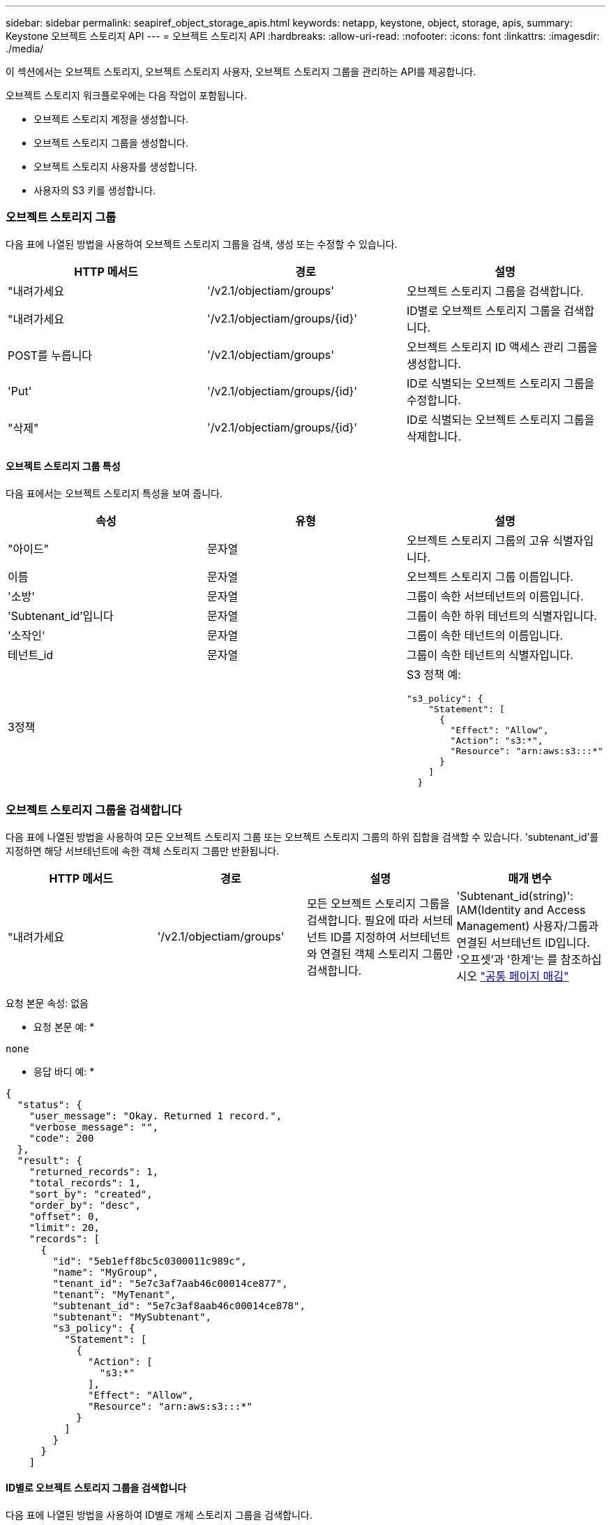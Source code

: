 ---
sidebar: sidebar 
permalink: seapiref_object_storage_apis.html 
keywords: netapp, keystone, object, storage, apis, 
summary: Keystone 오브젝트 스토리지 API 
---
= 오브젝트 스토리지 API
:hardbreaks:
:allow-uri-read: 
:nofooter: 
:icons: font
:linkattrs: 
:imagesdir: ./media/


[role="lead"]
이 섹션에서는 오브젝트 스토리지, 오브젝트 스토리지 사용자, 오브젝트 스토리지 그룹을 관리하는 API를 제공합니다.

오브젝트 스토리지 워크플로우에는 다음 작업이 포함됩니다.

* 오브젝트 스토리지 계정을 생성합니다.
* 오브젝트 스토리지 그룹을 생성합니다.
* 오브젝트 스토리지 사용자를 생성합니다.
* 사용자의 S3 키를 생성합니다.




=== 오브젝트 스토리지 그룹

다음 표에 나열된 방법을 사용하여 오브젝트 스토리지 그룹을 검색, 생성 또는 수정할 수 있습니다.

|===
| HTTP 메서드 | 경로 | 설명 


| "내려가세요 | '/v2.1/objectiam/groups' | 오브젝트 스토리지 그룹을 검색합니다. 


| "내려가세요 | '/v2.1/objectiam/groups/{id}' | ID별로 오브젝트 스토리지 그룹을 검색합니다. 


| POST를 누릅니다 | '/v2.1/objectiam/groups' | 오브젝트 스토리지 ID 액세스 관리 그룹을 생성합니다. 


| 'Put' | '/v2.1/objectiam/groups/{id}' | ID로 식별되는 오브젝트 스토리지 그룹을 수정합니다. 


| "삭제" | '/v2.1/objectiam/groups/{id}' | ID로 식별되는 오브젝트 스토리지 그룹을 삭제합니다. 
|===


==== 오브젝트 스토리지 그룹 특성

다음 표에서는 오브젝트 스토리지 특성을 보여 줍니다.

|===
| 속성 | 유형 | 설명 


| "아이드" | 문자열 | 오브젝트 스토리지 그룹의 고유 식별자입니다. 


| 이름 | 문자열 | 오브젝트 스토리지 그룹 이름입니다. 


| '소방' | 문자열 | 그룹이 속한 서브테넌트의 이름입니다. 


| 'Subtenant_id'입니다 | 문자열 | 그룹이 속한 하위 테넌트의 식별자입니다. 


| '소작인' | 문자열 | 그룹이 속한 테넌트의 이름입니다. 


| 테넌트_id | 문자열 | 그룹이 속한 테넌트의 식별자입니다. 


| 3정책 |   a| 
S3 정책 예:

[listing]
----
"s3_policy": {
    "Statement": [
      {
        "Effect": "Allow",
        "Action": "s3:*",
        "Resource": "arn:aws:s3:::*"
      }
    ]
  }
----
|===


=== 오브젝트 스토리지 그룹을 검색합니다

다음 표에 나열된 방법을 사용하여 모든 오브젝트 스토리지 그룹 또는 오브젝트 스토리지 그룹의 하위 집합을 검색할 수 있습니다. 'subtenant_id'를 지정하면 해당 서브테넌트에 속한 객체 스토리지 그룹만 반환됩니다.

|===
| HTTP 메서드 | 경로 | 설명 | 매개 변수 


| "내려가세요 | '/v2.1/objectiam/groups' | 모든 오브젝트 스토리지 그룹을 검색합니다. 필요에 따라 서브테넌트 ID를 지정하여 서브테넌트와 연결된 객체 스토리지 그룹만 검색합니다. | 'Subtenant_id(string)': IAM(Identity and Access Management) 사용자/그룹과 연결된 서브테넌트 ID입니다. '오프셋'과 '한계'는 를 참조하십시오 link:seapiref_netapp_service_engine_rest_apis.html#pagination>["공통 페이지 매김"] 
|===
요청 본문 속성: 없음

* 요청 본문 예: *

....
none
....
* 응답 바디 예: *

....
{
  "status": {
    "user_message": "Okay. Returned 1 record.",
    "verbose_message": "",
    "code": 200
  },
  "result": {
    "returned_records": 1,
    "total_records": 1,
    "sort_by": "created",
    "order_by": "desc",
    "offset": 0,
    "limit": 20,
    "records": [
      {
        "id": "5eb1eff8bc5c0300011c989c",
        "name": "MyGroup",
        "tenant_id": "5e7c3af7aab46c00014ce877",
        "tenant": "MyTenant",
        "subtenant_id": "5e7c3af8aab46c00014ce878",
        "subtenant": "MySubtenant",
        "s3_policy": {
          "Statement": [
            {
              "Action": [
                "s3:*"
              ],
              "Effect": "Allow",
              "Resource": "arn:aws:s3:::*"
            }
          ]
        }
      }
    ]

....


==== ID별로 오브젝트 스토리지 그룹을 검색합니다

다음 표에 나열된 방법을 사용하여 ID별로 개체 스토리지 그룹을 검색합니다.

|===
| HTTP 메서드 | 경로 | 설명 | 매개 변수 


| "내려가세요 | '/v2.1/objectiam/groups/{id}' | ID별로 오브젝트 스토리지 그룹을 검색합니다. | "id(string)": 객체 스토리지 그룹의 고유 식별자입니다. 
|===
요청 본문 속성: 없음

* 요청 본문 예: *

....
none
....
* 응답 바디 예: *

....
{
  "status": {
    "user_message": "Okay. Returned 1 record.",
    "verbose_message": "",
    "code": 200
  },
  "result": {
    "returned_records": 1,
    "records": [
      {
        "id": "5eb1eff8bc5c0300011c989c",
        "name": "MyGroup",
        "tenant_id": "5e7c3af7aab46c00014ce877",
        "tenant": "MyTenant",
        "subtenant_id": "5e7c3af8aab46c00014ce878",
        "subtenant": "MySubtenant",
        "s3_policy": {
          "Statement": [
            {
              "Action": [
                "s3:*"
              ],
              "Effect": "Allow",
              "Resource": "arn:aws:s3:::*"
            }
          ]
        }
      }
    ]
  }
....


==== 오브젝트 스토리지 그룹을 생성합니다

개체 스토리지 그룹을 생성하려면 다음 방법에 나열된 방법을 사용합니다.

|===
| HTTP 메서드 | 경로 | 설명 | 매개 변수 


| POST를 누릅니다 | '/v2.1/objectiam/groups/' | 오브젝트 스토리지 사용자를 호스팅하기 위한 새 오브젝트 스토리지 그룹 서비스를 생성합니다. | 없음 
|===
요청 본문 속성: name, subtenant_id, s3Policy

* 요청 본문 예: *

....
{
  "name": "MyNewGroup",
  "subtenant_id": "5e7c3af8aab46c00014ce878",
  "s3_policy": {
    "Statement": [
      {
        "Effect": "Allow",
        "Action": "s3:*",
        "Resource": "arn:aws:s3:::*"
      }
    ]
  }
}
....
* 응답 바디 예: *

....
{
  "status": {
    "user_message": "Okay. Accepted for processing.",
    "verbose_message": "",
    "code": 202
  },
  "result": {
    "returned_records": 1,
    "records": [
      {
        "id": "5ed5fa312c356a0001a73841",
        "action": "create",
        "job_summary": "Create request is successfully submitted",
        "created": "2020-06-02T07:05:21.130260774Z",
        "updated": "2020-06-02T07:05:21.130260774Z",
        "object_id": "5ed5fa312c356a0001a73840",
        "object_type": "sg_groups",
        "object_name": "MyNewGroup",
        "status": "pending",
        "status_detail": "",
        "last_error": "",
        "user_id": "5ec626c0f038943eb46b0af1",
        "job_tasks": null
      }
    ]
  }
}
....


==== 오브젝트 스토리지 그룹을 수정합니다

다음 표에 나열된 방법을 사용하여 오브젝트 스토리지 그룹을 수정합니다.

|===
| HTTP 메서드 | 경로 | 설명 | 매개 변수 


| 'Put' | '/v2.1/objectiam/groups/{id}' | 오브젝트 스토리지 그룹을 수정합니다. | "id(string)": 객체 스토리지 그룹의 고유 식별자입니다. 
|===
요청 본문 속성: name, subtenant_id, s3Policy

* 요청 본문 예: *

....
{
  "s3_policy": {
    "Statement": [
        {
        "Action": [
            "s3:ListAllMyBuckets",
            "s3:ListBucket",
            "s3:ListBucketVersions",
            "s3:GetObject",
            "s3:GetObjectTagging",
            "s3:GetObjectVersion",
            "s3:GetObjectVersionTagging"
        ],
        "Effect": "Allow",
        "Resource": "arn:aws:s3:::*"
        }
    ]
  }
}
....
* 응답 바디 예: *

....
{
  "status": {
    "user_message": "Okay. Accepted for processing.",
    "verbose_message": "",
    "code": 202
  },
  "result": {
    "returned_records": 1,
    "records": [
      {
        "id": "5ed5fe822c356a0001a73859",
        "action": "update",
        "job_summary": "Update request is successfully submitted",
        "created": "2020-06-02T07:23:46.43550235Z",
        "updated": "2020-06-02T07:23:46.43550235Z",
        "object_id": "5ed5fa312c356a0001a73840",
        "object_type": "sg_groups",
        "object_name": "MyNewGroup",
        "status": "pending",
        "status_detail": "",
        "last_error": "",
        "user_id": "5ec626c0f038943eb46b0af1",
        "job_tasks": null
      }
    ]
  }
}
....


==== ID별로 오브젝트 스토리지 그룹을 삭제합니다

다음 표에 나열된 방법을 사용하여 ID별로 개체 스토리지 그룹을 삭제합니다.

|===
| HTTP 메서드 | 경로 | 설명 | 매개 변수 


| "삭제" | '/v2.1/objectiam/groups/{id}' | ID별로 오브젝트 스토리지 그룹을 삭제합니다. | "id(string)": 객체 스토리지 그룹의 고유 식별자입니다. 
|===
요청 본문 속성: 없음

* 요청 본문 예: *

....
none
....
* 응답 바디 예: *

....
{
  "status": {
    "user_message": "Okay. Returned 1 record.",
    "verbose_message": "",
    "code": 200
  },
  "result": {
    "returned_records": 1,
    "records": [
      {
        "id": "5eb1eff8bc5c0300011c989c",
        "name": "MyGroup",
        "tenant_id": "5e7c3af7aab46c00014ce877",
        "tenant": "MyTenant",
        "subtenant_id": "5e7c3af8aab46c00014ce878",
        "subtenant": "MySubtenant",
        "s3_policy": {
          "Statement": [
            {
              "Action": [
                "s3:*"
              ],
              "Effect": "Allow",
              "Resource": "arn:aws:s3:::*"
            }
          ]
        }
      }
    ]
  }
....


=== 오브젝트 스토리지 사용자

다음 표에 나열된 방법을 사용하여 다음 작업을 수행합니다.

* 오브젝트 스토리지 사용자를 검색, 생성 또는 수정합니다.
* S3 키를 생성하거나 사용자의 S3 키를 검색하거나 키 ID를 기준으로 키를 검색합니다.


|===
| HTTP 메서드 | 경로 | 설명 


| "내려가세요 | '/v2.1/objectiam/users' | 오브젝트 스토리지 사용자를 검색합니다. 


| "내려가세요 | '/v2.1/objectiam/users/{id}' | ID별로 오브젝트 스토리지 사용자를 검색합니다. 


| POST를 누릅니다 | '/v2.1/objectiam/users' | 오브젝트 스토리지 사용자를 생성합니다. 


| 'Put' | '/v2.1/objectiam/users/{id}' | ID로 식별되는 오브젝트 스토리지 사용자를 수정합니다. 


| "삭제" | '/v2.1/objectiam/users/{id}' | ID별로 오브젝트 스토리지 사용자를 삭제합니다. 


| "내려가세요 | '/v2.1/objectiam/users/{user_id}/s3keys' | 사용자에게 매핑된 모든 S3 키를 가져옵니다. 


| POST를 누릅니다 | '/v2.1/objectiam/users/{user_id}/s3keys' | S3 키를 생성합니다. 


| "내려가세요 | '/v2.1/objectiam/users/{user_id}/s3keys/{key_id}' | 키 ID별로 S3 키를 가져옵니다. 


| "삭제" | '/v2.1/objectiam/users/{user_id}/s3keys/{key_id}' | 키 ID로 S3 키를 삭제합니다. 
|===


==== 오브젝트 스토리지 사용자 특성

다음 표에서는 오브젝트 스토리지 사용자 특성을 보여 줍니다.

|===
| 속성 | 유형 | 설명 


| "아이드" | 문자열 | 오브젝트 스토리지 사용자의 고유 식별자입니다. 


| dissplay_name | 문자열 | 사용자의 표시 이름입니다. 


| '소방' | 문자열 | 사용자가 속한 서브테넌트의 이름입니다. 


| 'Subtenant_id'입니다 | 문자열 | 사용자가 속한 서브테넌트의 식별자입니다. 


| '소작인' | 문자열 | 사용자가 속한 테넌트의 이름입니다. 


| 테넌트_id | 문자열 | 사용자가 속한 테넌트의 식별자입니다. 


| 'objectiam_user_urn'입니다 | 문자열 | URN. 


| 'sg_group_membership'입니다 | 문자열 | NetApp StorageGRID 그룹 멤버쉽 예: "sg_group_membership": ["5d2fb0fb4f47df00015274e3"] 
|===


=== 오브젝트 스토리지 사용자를 검색합니다

다음 표에 나열된 방법을 사용하여 모든 오브젝트 스토리지 사용자 또는 오브젝트 스토리지 사용자의 하위 집합을 검색할 수 있습니다. 'subtenant_id'를 지정하면 해당 서브테넌트에 속한 객체 스토리지 그룹만 반환됩니다.

|===
| HTTP 메서드 | 경로 | 설명 | 매개 변수 


| "내려가세요 | '/v2.1/objectiam/users' | 모든 오브젝트 스토리지 사용자를 검색합니다. | Subtenant_id (string): IAM 사용자/그룹과 연관된 서브테넌트 ID. '오프셋'과 '한계'는 를 참조하십시오 link:seapiref_netapp_service_engine_rest_apis.html#pagination>["공통 페이지 매김"] 
|===
요청 본문 속성: 없음

* 요청 본문 예: *

....
none
....
* 응답 바디 예: *

....
{
  "status": {
    "user_message": "Okay. Returned 1 record.",
    "verbose_message": "",
    "code": 200
  },
  "result": {
    "returned_records": 1,
    "total_records": 1,
    "sort_by": "created",
    "order_by": "desc",
    "offset": 0,
    "limit": 20,
    "records": [
      {
        "id": "5eb2212d1cbe3b000134762e",
        "display_name": "MyUser",
        "subtenant": "MySubtenant",
        "subtenant_id": "5e7c3af8aab46c00014ce878",
        "tenant_id": "5e7c3af7aab46c00014ce877",
        "tenant": "MyTenant",
        "objectiam_user_urn": "urn:sgws:identity::96465636379595351967:user/myuser",
        "sg_group_membership": [
          "5eb1eff8bc5c0300011c989c"
        ]
      }
    ]
  }
}
....


==== ID별로 오브젝트 스토리지 사용자를 검색합니다

다음 표에 나열된 메소드를 사용하여 ID별로 사용하는 객체 스토리지를 검색합니다.

|===
| HTTP 메서드 | 경로 | 설명 | 매개 변수 


| "내려가세요 | '/v2.1/objectiam/users{id}' | ID별로 오브젝트 스토리지 사용자를 검색합니다. | ID: 객체 저장소 계정 ID입니다. 
|===
요청 본문 속성: 없음

* 요청 본문 예: *

....
none
....
* 응답 바디 예: *

....
{
  "status": {
    "user_message": "Okay. Returned 1 record.",
    "verbose_message": "",
    "code": 200
  },
  "result": {
    "returned_records": 1,
    "records": [
      {
        "id": "5eb2212d1cbe3b000134762e",
        "display_name": "MyUser",
        "subtenant": "MySubtenant",
        "subtenant_id": "5e7c3af8aab46c00014ce878",
        "tenant_id": "5e7c3af7aab46c00014ce877",
        "tenant": "MyTenant",
        "objectiam_user_urn": "urn:sgws:identity::96465636379595351967:user/myuser",
        "sg_group_membership": [
          "5eb1eff8bc5c0300011c989c"
        ]
      }
    ]
  }
}
....


==== 오브젝트 스토리지 사용자를 생성합니다

다음 표에 나열된 방법을 사용하여 오브젝트 스토리지 사용자를 생성합니다.

|===
| HTTP 메서드 | 경로 | 설명 | 매개 변수 


| POST를 누릅니다 | '/v2.1/objectiam/users' | 새 오브젝트 스토리지 사용자를 생성합니다. | 없음 
|===
요청 본문 속성: dissplay_name, subtenant_id, sg_group_membership

* 요청 본문 예: *

....
{
  "display_name": "MyUserName",
  "subtenant_id": "5e7c3af8aab46c00014ce878",
  "sg_group_membership": [
    "5ed5fa312c356a0001a73840"
  ]
}
....
* 응답 바디 예: *

....
{
  "status": {
    "user_message": "Okay. Accepted for processing.",
    "verbose_message": "",
    "code": 202
  },
  "result": {
    "returned_records": 1,
    "records": [
      {
        "id": "5ed603712c356a0001a7386c",
        "action": "create",
        "job_summary": "Activate request is successfully submitted",
        "created": "2020-06-02T07:44:49.647815816Z",
        "updated": "2020-06-02T07:44:49.647815816Z",
        "object_id": "5ed603712c356a0001a7386d",
        "object_type": "sg_users",
        "object_name": "MyUserName",
        "status": "pending",
        "status_detail": "",
        "last_error": "",
        "user_id": "5ec626c0f038943eb46b0af1",
        "job_tasks": null
      }
    ]
  }
}
....


==== 오브젝트 스토리지 사용자를 수정합니다

다음 표에 나열된 방법을 사용하여 오브젝트 스토리지 사용자를 수정합니다.

|===
| HTTP 메서드 | 경로 | 설명 | 매개 변수 


| 'Put' | '/v2.1/objectiam/users/{id}' | ID로 식별되는 오브젝트 스토리지 사용자를 수정합니다. | "id": 객체 스토리지 사용자 ID입니다. 
|===
요청 본문 속성: dissplay_name, subtenant_id, sg_group_membership

* 요청 본문 예: *

....
{
  "display_name": "MyModifiedObjectStorageUser",
  "subtenant_id": "5e57a465896bd80001dd4961",
  "sg_group_membership": [
    "5e60754f9b64790001fe937b"
  ]
}
....
* 응답 바디 예: *

....
{
  "status": {
    "user_message": "Okay. Accepted for processing.",
    "verbose_message": "",
    "code": 202
  },
  "result": {
    "returned_records": 1,
    "records": [
      {
        "id": "5ed604002c356a0001a73880",
        "action": "update",
        "job_summary": "Update request is successfully submitted",
        "created": "2020-06-02T07:47:12.205889873Z",
        "updated": "2020-06-02T07:47:12.205889873Z",
        "object_id": "5ed603712c356a0001a7386d",
        "object_type": "sg_users",
        "object_name": "MyUserName",
        "status": "pending",
        "status_detail": "",
        "last_error": "",
        "user_id": "5ec626c0f038943eb46b0af1",
        "job_tasks": null
      }
    ]
  }
}
....


==== 모든 S3 키를 오브젝트 스토리지 사용자에게 매핑합니다

다음 표에 나와 있는 방법을 사용하여 모든 S3 키를 오브젝트 스토리지 사용자에게 매핑합니다.

|===
| HTTP 메서드 | 경로 | 설명 | 매개 변수 


| "내려가세요 | '/v2.1/objectiam/users/{user_id}/s3keys' | 오브젝트 스토리지 사용자의 S3 키를 생성합니다. | 'user_id(string)': 객체 스토리지 사용자 식별자입니다. 
|===
요청 본문 속성: 없음

* 요청 본문 예: *

....
none
....
* 응답 바디 예: *

....
{
  "status": {
    "user_message": "Okay. Returned 1 record.",
    "verbose_message": "",
    "code": 200
  },
  "result": {
    "returned_records": 1,
    "records": [
      {
        "id": "5e66de2509a74c0001b895e7",
        "display_name": "****************HNDE",
        "subtenant_id": "5e57a465896bd80001dd4961",
        "subtenant": "BProject",
        "objectiam_user_id": "5e66c77809a74c0001b89598",
        "objectiam_user": "MyNewObjectStorageUser",
        "objectiam_user_urn": "urn:sgws:identity::09936502886898621050:user/mynewobjectstorageuser",
        "expires": "2020-04-07T10:40:52Z"
      }
    ]
....


==== 오브젝트 스토리지 사용자의 S3 키를 생성합니다

오브젝트 스토리지 사용자에 대한 S3 키를 생성하려면 다음 목록에 나와 있는 방법을 사용하십시오.

|===
| HTTP 메서드 | 경로 | 설명 | 매개 변수 


| POST를 누릅니다 | '/v2.1/objectiam/users/{user_id}/s3keys' | 오브젝트 스토리지 사용자의 S3 키를 생성합니다. | 'user_id(string)': 객체 스토리지 사용자 식별자입니다. 
|===
필요한 요청 본문 속성: 'expires'(문자열)


NOTE: 키 만료 날짜/시간은 UTC로 설정되어 있습니다. 나중에 설정해야 합니다.

* 요청 본문 예: *

....
{
  "expires": "2020-04-07T10:40:52Z"
}
....
* 응답 바디 예: *

....
  "status": {
    "user_message": "Okay. Returned 1 record.",
    "verbose_message": "",
    "code": 200
  },
  "result": {
    "total_records": 1,
    "records": [
      {
        "id": "5e66de2509a74c0001b895e7",
        "display_name": "****************HNDE",
        "subtenant_id": "5e57a465896bd80001dd4961",
        "subtenant": "BProject",
        "objectiam_user_id": "5e66c77809a74c0001b89598",
        "objectiam_user": "MyNewObjectStorageUser",
        "objectiam_user_urn": "urn:sgws:identity::09936502886898621050:user/mynewobjectstorageuser",
        "expires": "2020-04-07T10:40:52Z",
        "access_key": "PL86KPEBN6XT4T7UHNDE",
        "secret_key": "FlD/YWAM7JMr9gG8pumU8dzvcTLMzLYtUe2lNzcA"
      }
    ]
  }
}
....


==== 오브젝트 스토리지 사용자의 S3 키를 키 ID별로 가져옵니다

다음 표에 나와 있는 방법을 사용하여 오브젝트 스토리지 사용자의 S3 키를 키 ID별로 가져올 수 있습니다.

|===
| HTTP 메서드 | 경로 | 설명 | 매개 변수 


| "내려가세요 | '/v2.1/objectiam/users/{user_id}/s3keys/{key_id}' | 키 ID별로 S3 키를 가져옵니다.  a| 
* 'user_id(string)': 객체 스토리지 사용자 ID. 예: 5e66c77809a74c0001b89598
* 'key_id(string)': s3 키(예: 5e66de2509a74c0001b895e7)


|===
요청 본문 속성: 없음

* 요청 본문 예: *

....
none
....
* 응답 바디 예: *

....
{
  "status": {
    "user_message": "Okay. Returned 1 record.",
    "verbose_message": "",
    "code": 200
  },
  "result": {
    "returned_records": 1,
    "records": [
      {
        "id": "5ecc7bb9b5d2730001f798fb",
        "display_name": "****************XCXD",
        "subtenant_id": "5e7c3af8aab46c00014ce878",
        "subtenant": "MySubtenant",
        "objectiam_user_id": "5eb2212d1cbe3b000134762e",
        "objectiam_user": "MyUser",
        "objectiam_user_urn": "urn:sgws:identity::96465636379595351967:user/myuser",
        "expires": "2020-05-27T00:00:00Z"
      }
    ]
  }
}
....


==== 키 ID로 S3 키를 삭제합니다

다음 표에 나열된 방법을 사용하여 키 ID별로 S3 키를 삭제합니다.

|===
| HTTP 메서드 | 경로 | 설명 | 매개 변수 


| "삭제" | '/v2.1/objectiam/users/{user_id}/s3keys/{key_id}' | 키 ID로 S3 키를 삭제합니다.  a| 
* 'user_id(string)': 객체 스토리지 사용자 ID. 예: 5e66c77809a74c0001b89598
* 'key_id(string)': s3 키(예: 5e66de2509a74c0001b895e7)


|===
요청 본문 속성: 없음

* 요청 본문 예: *

....
none
....
* 응답 바디 예: *

....
No content to return for succesful execution
....


=== 오브젝트 스토리지 계정

다음 표에 나열된 방법을 사용하여 다음 작업을 수행합니다.

* 오브젝트 스토리지 계정을 검색, 활성화 또는 수정합니다.
* S3 버킷을 생성합니다.


|===
| HTTP 메서드 | 경로 | 설명 


| "내려가세요 | '/v2.1/objectstorage/accounts' | 오브젝트 스토리지 계정을 검색합니다. 


| "내려가세요 | '/v2.1/objectstorage/accounts/{id}' | ID별로 오브젝트 스토리지 계정을 검색합니다. 


| POST를 누릅니다 | '/v2.1/objectstorage/accounts' | 오브젝트 스토리지 계정을 생성합니다. 


| 'Put' | '/v2.1/objectstorage/accounts/{id}' | ID로 식별되는 오브젝트 스토리지 계정을 수정합니다. 


| "삭제" | '/v2.1/objectstorage/accounts/{id}' | ID로 식별되는 오브젝트 스토리지 계정을 수정합니다. 


| "내려가세요 | '/v2.1/objectstorage/버킷' | S3 버킷을 준비합니다. 


| POST를 누릅니다 | '/v2.1/objectstorage/버킷' | S3 버킷을 생성합니다. 
|===


==== 오브젝트 스토리지 계정 특성

다음 표에는 오브젝트 스토리지 계정 특성이 나와 있습니다.

|===
| 속성 | 유형 | 설명 


| "아이드" | 문자열 | 오브젝트 스토리지 사용자의 고유 식별자입니다. 


| 'Subtenant_id'입니다 | 문자열 | 서브테넌트 객체 인스턴스의 식별자입니다. 


| quota_gb입니다 | 정수 | 공유 또는 디스크의 크기입니다. 
|===


=== 모든 오브젝트 스토리지 계정을 검색합니다

다음 표에 나열된 방법을 사용하여 모든 오브젝트 스토리지 계정 또는 오브젝트 스토리지 계정의 하위 집합을 검색할 수 있습니다.

|===
| HTTP 메서드 | 경로 | 설명 | 매개 변수 


| "내려가세요 | '/v2.1/objectstorage/accounts' | 모든 오브젝트 스토리지 사용자를 검색합니다. | '오프셋' 및 '한계' – 을 참조하십시오 link:seapiref_netapp_service_engine_rest_apis.html#pagination>["공통 페이지 매김"] 
|===
요청 본문 속성: 없음

* 요청 본문 예: *

....
none
....
* 응답 바디 예 *

....
{
  "status": {
    "user_message": "Okay. Returned 1 record.",
    "verbose_message": "",
    "code": 200
  },
  "result": {
    "returned_records": 1,
    "total_records": 19,
    "sort_by": "created",
    "order_by": "desc",
    "offset": 3,
    "limit": 1,
    "records": [
      {
        "id": "5ec6119e6344d000014cdc41",
        "name": "MyTenant - MySubtenant",
        "subtenant": " MySubtenant",
        "subtenant_id": "5ea8c5e083a9f80001b9d705",
        "tenant": "E- MyTenant",
        "tenant_id": "5d914499869caefed0f39eee",
        "sg_account_id": "29420999312809208626",
        "quota_gb": 100,
        "sg_instance_name": "NSE StorageGRID Dev1",
        "sg_instance_id": "5e3ba2840271823644cb8ab6"
      }
    ]
  }
}
....


==== ID별로 오브젝트 스토리지 계정을 검색합니다

다음 표에 나열된 방법을 사용하여 ID별로 개체 저장소 계정을 검색합니다.

|===
| HTTP 메서드 | 경로 | 설명 | 매개 변수 


| "내려가세요 | '/v2.1/objectstorage/accounts/{id}' | ID별로 오브젝트 스토리지 계정을 검색합니다. | ID: 객체 저장소 계정 ID입니다. 
|===
요청 본문 속성: 없음

* 요청 본문 예: *

....
none
....
* 응답 바디 예: *

....
{
  "status": {
    "user_message": "Okay. Returned 1 record.",
    "verbose_message": "",
    "code": 200
  },
  "result": {
    "returned_records": 1,
    "records": [
      {
        "id": "5ec6119e6344d000014cdc41",
        "name": "MyTenant - MySubtennant",
        "subtenant": " MySubtennant",
        "subtenant_id": "5ea8c5e083a9f80001b9d705",
        "tenant": " MyTenant",
        "tenant_id": "5d914499869caefed0f39eee",
        "sg_account_id": "29420999312809208626",
        "quota_gb": 100,
        "sg_instance_name": "NSE StorageGRID Dev1",
        "sg_instance_id": "5e3ba2840271823644cb8ab6"
      }
    ]
  }
....


==== 오브젝트 스토리지 계정을 활성화합니다

다음 표에 나열된 방법을 사용하여 개체 저장소 계정을 활성화합니다.

|===
| HTTP 메서드 | 경로 | 설명 | 매개 변수 


| POST를 누릅니다 | '/v2.1/objectstorage/accounts' | 오브젝트 스토리지 서비스를 활성화합니다. | 없음 
|===
요청 본문 속성:'Subtenant_id, quota_GB'입니다

* 요청 본문 예: *

....
{
  "subtenant_id": "5ecefbbef418b40001f20bd6",
  "quota_gb": 20
}
....
* 응답 바디 예: *

....
{
  "status": {
    "user_message": "Okay. Accepted for processing.",
    "verbose_message": "",
    "code": 202
  },
  "result": {
    "returned_records": 1,
    "records": [
      {
        "id": "5ed608542c356a0001a73893",
        "action": "create",
        "job_summary": "Activate request for Sub Tenant MyNewSubtenant is successfully submitted",
        "created": "2020-06-02T08:05:40.017362022Z",
        "updated": "2020-06-02T08:05:40.017362022Z",
        "object_id": "5ed608542c356a0001a73894",
        "object_type": "sg_accounts",
        "object_name": "MyTenant - MyNewSubtenant",
        "status": "pending",
        "status_detail": "",
        "last_error": "",
        "user_id": "5ec626c0f038943eb46b0af1",
        "job_tasks": null
      }
    ]
  }
}
....


==== 오브젝트 스토리지 계정을 수정합니다

다음 표에 나열된 방법을 사용하여 개체 스토리지 계정을 수정합니다.

|===
| HTTP 메서드 | 경로 | 설명 | 매개 변수 


| 'Put' | '/v2.1/objectstorage/accounts/{id}' | 오브젝트 스토리지 서비스 수정(예: 할당량 변경) | "id(string)": 객체 저장소 계정 ID입니다. 
|===
요청 본문 속성: name, subtenant_id, quota_GB

* 요청 본문 예: *

....
{
  "name": "MyTenant - MyNewSubtenant",
  "subtenant_id": "5ecefbbef418b40001f20bd6",
  "quota_gb": 30
}
....
* 응답 바디 예: *

....
{
  "status": {
    "user_message": "Okay. Accepted for processing.",
    "verbose_message": "",
    "code": 202
  },
  "result": {
    "returned_records": 1,
    "records": [
      {
        "id": "5ed609162c356a0001a73899",
        "action": "update",
        "job_summary": "Update request is successfully submitted",
        "created": "2020-06-02T08:08:54.841652098Z",
        "updated": "2020-06-02T08:08:54.841652098Z",
        "object_id": "5ed608542c356a0001a73894",
        "object_type": "sg_accounts",
        "object_name": "MyTenant - MyNewSubtenant",
        "status": "pending",
        "status_detail": "",
        "last_error": "",
        "user_id": "5ec626c0f038943eb46b0af1",
        "job_tasks": null
      }
    ]
  }
}
....


==== 오브젝트 스토리지 계정을 삭제합니다

오브젝트 스토리지 계정을 삭제하려면 먼저 연결된 모든 그룹, 사용자 및 버킷을 삭제해야 합니다. 다음 표에 나열된 방법을 사용하여 개체 저장소 계정을 삭제합니다.


NOTE: S3 호환 유틸리티를 사용하여 버킷을 삭제합니다. NetApp 서비스 엔진에서 Bucket을 삭제할 수 없습니다.

|===
| HTTP 메서드 | 경로 | 설명 | 매개 변수 


| "삭제" | '/v2.1/objectstorage/accounts/{id}' | 오브젝트 스토리지 계정을 삭제합니다. | "id(string)": 객체 저장소 계정 ID입니다. 
|===
요청 본문 속성: 없음

* 요청 본문 예: *

....
{
  "name": "MyTenant - MyNewSubtenant",
  "subtenant_id": "5ecefbbef418b40001f20bd6",
  "quota_gb": 30
}
....
* 응답 바디 예: *

....
{
  "status": {
    "user_message": "string",
    "verbose_message": "string",
    "code": "string"
  },
  "result": {
    "returned_records": 1,
    "records": [
      {
        "id": "5d2fb0fb4f47df00015274e3",
        "action": "string",
        "object_id": "5d2fb0fb4f47df00015274e3",
        "object_type": "string",
        "status": "string",
        "status_detail": "string",
        "last_error": "string",
        "user_id": "5d2fb0fb4f47df00015274e3",
        "link": "string"
      }
    ]
  }
}
....


=== 오브젝트 스토리지 버킷

다음 표의 API를 사용하여 오브젝트 스토리지 버킷을 생성하고 검색합니다.

|===
| HTTP 메서드 | 경로 | 설명 


| "내려가세요 | '/v2.1/objectstorage/버킷' | 오브젝트 스토리지 버킷 검색 


| POST를 누릅니다 | '/v2.1/objectstorage/버킷' | 오브젝트 스토리지 버킷을 생성합니다. 
|===


==== 오브젝트 스토리지 버킷 특성

다음 표에는 오브젝트 스토리지 버킷 특성이 나와 있습니다.

|===
| 속성 | 유형 | 설명 


| "아이드" | 문자열 | 오브젝트 스토리지 사용자의 고유 식별자입니다. 


| 이름 | 문자열 | 버킷 이름입니다. 


| 'Subtenant_id'입니다 | 문자열 | 버킷이 속한 서브테넌트의 식별자입니다. 
|===


==== S3 버킷을 검색합니다

다음 표에 나열된 방법을 사용하여 S3 버킷을 검색합니다.

|===
| HTTP 메서드 | 경로 | 설명 | 매개 변수 


| "내려가세요 | '/v2.1/objectstorage/버킷' | S3 버킷을 검색합니다. | 'Subtenant_id': 버킷을 소유하는 서브테넌트. 
|===
요청 본문 속성: 없음

* 요청 본문 예: *

....
none
....
* 응답 바디 예: *

....
{
  "status": {
    "user_message": "Okay. Returned 1 record.",
    "verbose_message": "",
    "code": 200
  },
  "result": {
    "returned_records": 1,
    "records": [
      {
        "creationTime": "2020-06-02T08:13:25.695Z",
        "name": "mybucket"
      }
    ]
  }
}
....


==== S3 버킷을 생성합니다

다음 표에 나와 있는 방법을 사용하여 S3 버킷을 생성합니다.


NOTE: 버킷을 생성하려면 먼저 서브테넌트의 오브젝트 스토리지 계정이 있어야 합니다.

|===
| HTTP 메서드 | 경로 | 설명 | 매개 변수 


| POST를 누릅니다 | '/v2.1/objectstorage/버킷' | S3 버킷을 생성합니다. | 없음 
|===
필요한 요청 본문 속성:

* '이름'(문자열): S3 버킷 이름(소문자 또는 숫자만)
* Subtenant_id(string): S3 버킷이 속한 서브테넌트의 ID입니다


* 요청 본문 예: *

....
{
  "name": "mybucket",
  "subtenant_id": "5ecefbbef418b40001f20bd6"
}
....
* 응답 바디 예: *

....
{
  "status": {
    "user_message": "Okay. Accepted for processing.",
    "verbose_message": "",
    "code": 202
  },
  "result": {
    "returned_records": 1,
    "records": [
      {
        "id": "5ed60a232c356a0001a7389e",
        "action": "create",
        "job_summary": "Create request is successfully submitted",
        "created": "2020-06-02T08:13:23.105015108Z",
        "updated": "2020-06-02T08:13:23.105015108Z",
        "object_id": "5ed60a232c356a0001a7389f",
        "object_type": "sg_buckets",
        "object_name": "mybucket",
        "status": "pending",
        "status_detail": "",
        "last_error": "",
        "user_id": "5ec626c0f038943eb46b0af1",
        "job_tasks": null
      }
    ]
  }
}
....